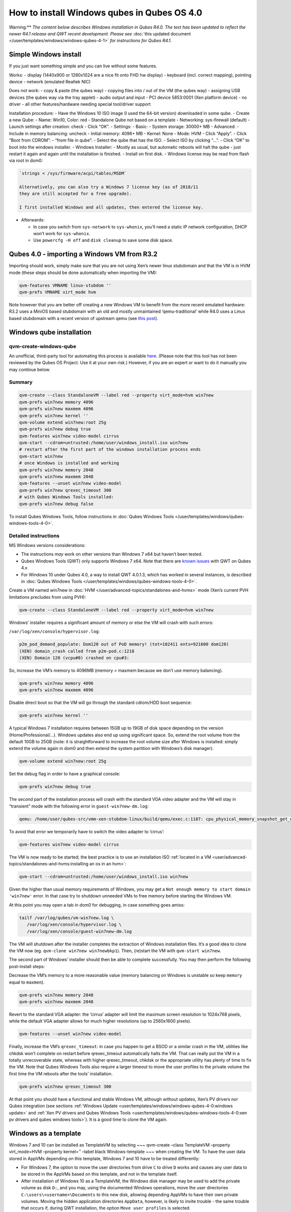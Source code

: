 ============================================
How to install Windows qubes in Qubes OS 4.0
============================================


Warning:** *The content below describes Windows installation in Qubes R4.0. The text has been updated to reflect the newer R4.1 release and QWT recent development. Please see* :doc:`this updated document </user/templates/windows/windows-qubes-4-1>` *for instructions for Qubes R4.1.*

Simple Windows install
----------------------


If you just want something simple and you can live without some
features.

Works: - display (1440x900 or 1280x1024 are a nice fit onto FHD hw
display) - keyboard (incl. correct mapping), pointing device - network
(emulated Realtek NIC)

Does not work: - copy & paste (the qubes way) - copying files into / out
of the VM (the qubes way) - assigning USB devices (the qubes way via the
tray applet) - audio output and input - PCI device 5853:0001 (Xen
platform device) - no driver - all other features/hardware needing
special tool/driver support

Installation procedure: - Have the Windows 10 ISO image (I used the
64-bit version) downloaded in some qube. - Create a new Qube: - Name:
Win10, Color: red - Standalone Qube not based on a template -
Networking: sys-firewall (default) - Launch settings after creation:
check - Click “OK”. - Settings: - Basic: - System storage: 30000+ MB -
Advanced: - Include in memory balancing: uncheck - Initial memory: 4096+
MB - Kernel: None - Mode: HVM - Click “Apply”. - Click “Boot from
CDROM”: - “from file in qube”: - Select the qube that has the ISO. -
Select ISO by clicking “…”. - Click “OK” to boot into the windows
installer. - Windows Installer: - Mostly as usual, but automatic reboots
will halt the qube - just restart it again and again until the
installation is finished. - Install on first disk. - Windows license may
be read from flash via root in dom0:

.. code:: bash

      `strings < /sys/firmware/acpi/tables/MSDM`
      
      Alternatively, you can also try a Windows 7 license key (as of 2018/11
      they are still accepted for a free upgrade).
      
      I first installed Windows and all updates, then entered the license key.



- Afterwards:

  - In case you switch from ``sys-network`` to ``sys-whonix``, you’ll
    need a static IP network configuration, DHCP won’t work for
    ``sys-whonix``.

  - Use ``powercfg -H off`` and ``disk cleanup`` to save some disk
    space.





Qubes 4.0 - importing a Windows VM from R3.2
--------------------------------------------


Importing should work, simply make sure that you are not using Xen’s
newer linux stubdomain and that the VM is in HVM mode (these steps
should be done automatically when importing the VM):

.. code:: bash

      qvm-features VMNAME linux-stubdom ''
      qvm-prefs VMNAME virt_mode hvm



Note however that you are better off creating a new Windows VM to
benefit from the more recent emulated hardware: R3.2 uses a MiniOS based
stubdomain with an old and mostly unmaintained ‘qemu-traditional’ while
R4.0 uses a Linux based stubdomain with a recent version of upstream
qemu (see `this post <https://groups.google.com/d/msg/qubes-devel/tBqwJmOAJ94/xmFCGJnuAwAJ>`__).

Windows qube installation
-------------------------


qvm-create-windows-qube
^^^^^^^^^^^^^^^^^^^^^^^


An unofficial, third-party tool for automating this process is available
`here <https://github.com/elliotkillick/qvm-create-windows-qube>`__.
(Please note that this tool has not been reviewed by the Qubes OS
Project. Use it at your own risk.) However, if you are an expert or want
to do it manually you may continue below.

Summary
^^^^^^^


.. code:: bash

      qvm-create --class StandaloneVM --label red --property virt_mode=hvm win7new
      qvm-prefs win7new memory 4096
      qvm-prefs win7new maxmem 4096
      qvm-prefs win7new kernel ''
      qvm-volume extend win7new:root 25g
      qvm-prefs win7new debug true
      qvm-features win7new video-model cirrus
      qvm-start --cdrom=untrusted:/home/user/windows_install.iso win7new
      # restart after the first part of the windows installation process ends
      qvm-start win7new
      # once Windows is installed and working
      qvm-prefs win7new memory 2048
      qvm-prefs win7new maxmem 2048
      qvm-features --unset win7new video-model
      qvm-prefs win7new qrexec_timeout 300
      # with Qubes Windows Tools installed:
      qvm-prefs win7new debug false



To install Qubes Windows Tools, follow instructions in :doc:`Qubes Windows Tools </user/templates/windows/qubes-windows-tools-4-0>`.

Detailed instructions
^^^^^^^^^^^^^^^^^^^^^


MS Windows versions considerations:

- The instructions *may* work on other versions than Windows 7 x64 but
  haven’t been tested.

- Qubes Windows Tools (QWT) only supports Windows 7 x64. Note that
  there are `known issues <https://github.com/QubesOS/qubes-issues/issues/3585>`__ with
  QWT on Qubes 4.x

- For Windows 10 under Qubes 4.0, a way to install QWT 4.0.1.3, which
  has worked in several instances, is described in :doc:`Qubes Windows Tools </user/templates/windows/qubes-windows-tools-4-0>`.



Create a VM named win7new in :doc:`HVM </user/advanced-topics/standalones-and-hvms>` mode (Xen’s current PVH
limitations precludes from using PVH):

.. code:: bash

      qvm-create --class StandaloneVM --label red --property virt_mode=hvm win7new



Windows’ installer requires a significant amount of memory or else the
VM will crash with such errors:

``/var/log/xen/console/hypervisor.log``:

.. code:: bash

      p2m_pod_demand_populate: Dom120 out of PoD memory! (tot=102411 ents=921600 dom120)
      (XEN) domain_crash called from p2m-pod.c:1218
      (XEN) Domain 120 (vcpu#0) crashed on cpu#3:



So, increase the VM’s memory to 4096MB (memory = maxmem because we don’t
use memory balancing).

.. code:: bash

      qvm-prefs win7new memory 4096
      qvm-prefs win7new maxmem 4096



Disable direct boot so that the VM will go through the standard
cdrom/HDD boot sequence:

.. code:: bash

      qvm-prefs win7new kernel ''



A typical Windows 7 installation requires between 15GB up to 19GB of
disk space depending on the version (Home/Professional/…). Windows
updates also end up using significant space. So, extend the root volume
from the default 10GB to 25GB (note: it is straightforward to increase
the root volume size after Windows is installed: simply extend the
volume again in dom0 and then extend the system partition with Windows’s
disk manager).

.. code:: bash

      qvm-volume extend win7new:root 25g



Set the debug flag in order to have a graphical console:

.. code:: bash

      qvm-prefs win7new debug true



The second part of the installation process will crash with the standard
VGA video adapter and the VM will stay in “transient” mode with the
following error in ``guest-win7new-dm.log``:

.. code:: bash

      qemu: /home/user/qubes-src/vmm-xen-stubdom-linux/build/qemu/exec.c:1187: cpu_physical_memory_snapshot_get_dirty: Assertion `start + length <= snap->end' failed.



To avoid that error we temporarily have to switch the video adapter to
‘cirrus’:

.. code:: bash

      qvm-features win7new video-model cirrus



The VM is now ready to be started; the best practice is to use an
installation ISO :ref:`located in a VM <user/advanced-topics/standalones-and-hvms:installing an os in an hvm>`:

.. code:: bash

      qvm-start --cdrom=untrusted:/home/user/windows_install.iso win7new



Given the higher than usual memory requirements of Windows, you may get
a ``Not enough memory to start domain 'win7new'`` error. In that case
try to shutdown unneeded VMs to free memory before starting the Windows
VM.

At this point you may open a tab in dom0 for debugging, in case
something goes amiss:

.. code:: bash

      tailf /var/log/qubes/vm-win7new.log \
         /var/log/xen/console/hypervisor.log \
         /var/log/xen/console/guest-win7new-dm.log



The VM will shutdown after the installer completes the extraction of
Windows installation files. It’s a good idea to clone the VM now (eg.
``qvm-clone win7new win7newbkp1``). Then, (re)start the VM with
``qvm-start win7new``.

The second part of Windows’ installer should then be able to complete
successfully. You may then perform the following post-install steps:

Decrease the VM’s memory to a more reasonable value (memory balancing on
Windows is unstable so keep ``memory`` equal to ``maxmen``).

.. code:: bash

      qvm-prefs win7new memory 2048
      qvm-prefs win7new maxmem 2048



Revert to the standard VGA adapter: the ‘cirrus’ adapter will limit the
maximum screen resolution to 1024x768 pixels, while the default VGA
adapter allows for much higher resolutions (up to 2560x1600 pixels).

.. code:: bash

      qvm-features --unset win7new video-model



Finally, increase the VM’s ``qrexec_timeout``: in case you happen to get
a BSOD or a similar crash in the VM, utilities like chkdsk won’t
complete on restart before qrexec_timeout automatically halts the VM.
That can really put the VM in a totally unrecoverable state, whereas
with higher qrexec_timeout, chkdsk or the appropriate utility has plenty
of time to fix the VM. Note that Qubes Windows Tools also require a
larger timeout to move the user profiles to the private volume the first
time the VM reboots after the tools’ installation.

.. code:: bash

      qvm-prefs win7new qrexec_timeout 300



At that point you should have a functional and stable Windows VM,
although without updates, Xen’s PV drivers nor Qubes integration (see
sections :ref:`Windows Update <user/templates/windows/windows-qubes-4-0:windows update>` and
:ref:`Xen PV drivers and Qubes Windows Tools <user/templates/windows/qubes-windows-tools-4-0:xen pv drivers and qubes windows tools>`).
It is a good time to clone the VM again.

Windows as a template
---------------------


Windows 7 and 10 can be installed as TemplateVM by selecting ~~~
qvm-create –class TemplateVM –property virt_mode=HVM –property kernel=’’
–label black Windows-template ~~~ when creating the VM. To have the user
data stored in AppVMs depending on this template, Windows 7 and 10 have
to be treated differently:

- For Windows 7, the option to move the user directories from drive
  ``C`` to drive ``D`` works and causes any user data to be stored in
  the AppVMs based on this template, and not in the template itself.

- After installation of Windows 10 as a TemplateVM, the Windows disk
  manager may be used to add the private volume as disk ``D:``, and you
  may, using the documented Windows operations, move the user
  directories ``C:\users\<username>\Documents`` to this new disk,
  allowing depending AppVMs to have their own private volumes. Moving
  the hidden application directories ``AppData``, however, is likely to
  invite trouble - the same trouble that occurs if, during QWT
  installation, the option ``Move user profiles`` is selected.



For Windows 10, configuration data like those stored in directories like
``AppData`` still remain in the TemplateVM, such that their changes are
lost each time the AppVM shuts down. In order to make permanent changes
to these configuration data, they have to be changed in the TemplateVM,
meaning that applications have to be started there, which violates and
perhaps even endangers the security of the TemplateVM. Such changes
should be done only if absolutely necessary and with great care. It is a
good idea to test them first in a cloned TemplateVM before applying them
in the production VM.

AppVMs based on these templates can be created the normal way by using
the Qube Manager or by specifying ~~~ qvm-create –class=AppVM –template=
~~~

On starting the AppVM, sometimes a message is displayed that the Xen PV
Network Class needs to restart the system. This message can be safely
ignored and closed by selecting “No”.

Caution:** These AppVMs must not be started while the corresponding
TemplateVM is running, because they share the TemplateVM’s license data.
Even if this could work sometimes, it would be a violation of the
license terms.

Windows 10 Usage According to GDPR
^^^^^^^^^^^^^^^^^^^^^^^^^^^^^^^^^^


If Windows 10 is used in the EU to process personal data, according to
GDPR no automatic data transfer to countries outside the EU is allowed
without explicit consent of the person(s) concerned, or other legal
consent, as applicable. Since no reliable way is found to completely
control the sending of telemetry from Windows 10, the system containing
personal data must be completely shielded from the internet.

This can be achieved by installing Windows 10 on a TemplateVM with the
user data directory moved to a separate drive (usually ``D:``). Personal
data must not be stored within the TemplateVM, but only in AppVMs
depending on this TemplateVM. Network access by these AppVMs must be
restricted to the local network and perhaps additional selected servers
within the EU. Any data exchange of the AppVMs must be restricted to
file and clipboard operations to and from other VMs in the same Qubes
system.

Windows update
--------------


Depending on how old your installation media is, fully updating your
Windows VM may take *hours* (this isn’t specific to Xen/Qubes) so make
sure you clone your VM between the mandatory reboots in case something
goes wrong. This
`comment <https://github.com/QubesOS/qubes-issues/issues/3585#issuecomment-366471111>`__
provides useful links on updating a Windows 7 SP1 VM.

Note: if you already have Qubes Windows Tools installed the video
adapter in Windows will be “Qubes video driver” and you won’t be able to
see the Windows Update process when the VM is being powered off because
Qubes services would have been stopped by then. Depending on the size of
the Windows update packs it may take a bit of time until the VM
shutdowns by itself, leaving one wondering if the VM has crashed or
still finalizing the updates (in dom0 a changing CPU usage - eg. shown
with ``xentop`` - usually indicates that the VM hasn’t crashed). To
avoid guessing the VM’s state enable debugging
(``qvm-prefs -s win7new debug true``) and in Windows’ device manager (My
computer -> Manage / Device manager / Display adapters) temporarily
re-enable the standard VGA adapter and disable “Qubes video driver”. You
can disable debugging and revert to Qubes’ display once the VM is
updated.

Further customization
---------------------


Please see the `Customizing Windows 7 templates <https://forum.qubes-os.org/t/19005>`__ page (despite the
focus on preparing the VM for use as a template, most of the
instructions are independent from how the VM will be used - ie.
TemplateVM or StandaloneVM).
